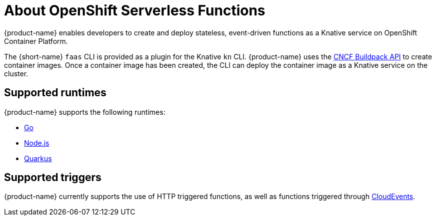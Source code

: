 // [id="about-functions"]
= About OpenShift Serverless Functions

{product-name} enables developers to create and deploy stateless, event-driven functions as a Knative service on OpenShift Container Platform.

The {short-name} `faas` CLI is provided as a plugin for the Knative `kn` CLI.
{product-name} uses the link:https://buildpacks.io/[CNCF Buildpack API] to create container images.
Once a container image has been created, the CLI can deploy the container image as a Knative service on the cluster.
//  configured in ``~/.kube/config`.
// Admin guide, configure kubeconfig? Point to OCP docs? Is there additional config needed for serverless besides CLI connecting kn to cluster?
//TODO add CLI connecting to cluster docs to OCP docs?

// [id="about-functions-supported-runtimes"]
== Supported runtimes

{product-name} supports the following runtimes:

* link:https://golang.org/[Go]
* link:https://nodejs.org/en/[Node.js]
* link:https://quarkus.io/[Quarkus]

// [id="about-functions-supported-triggers"]
== Supported triggers

{product-name} currently supports the use of HTTP triggered functions, as well as functions triggered through  link:https://cloudevents.io/[CloudEvents].
// TODO: Add architecture section, diagrams, show integration with Knative

// [id="about-functions-additional-resources"]
// == Additional resources
